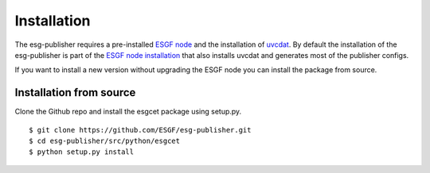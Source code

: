 .. _installation:

Installation
============

The esg-publisher requires a pre-installed `ESGF node <http://esgf.llnl.gov>`_ and the installation of `uvcdat <http://uvcdat.llnl.gov/index.html>`_.
By default the installation of the esg-publisher is part of the `ESGF node installation <https://github.com/ESGF/esgf-installer/wiki>`_ that also installs uvcdat and generates most of the publisher configs.

If you want to install a new version without upgrading the ESGF node you can install the package from source.

Installation from source
************************

Clone the Github repo and install the esgcet package using setup.py.

::

    $ git clone https://github.com/ESGF/esg-publisher.git
    $ cd esg-publisher/src/python/esgcet
    $ python setup.py install
